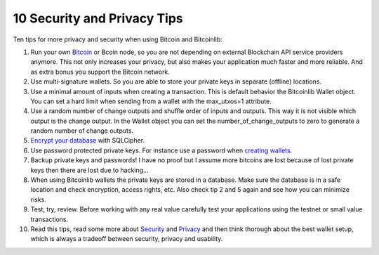 10 Security and Privacy Tips
============================

Ten tips for more privacy and security when using Bitcoin and Bitcoinlib:

1. Run your own `Bitcoin <https://bitcoinlib.readthedocs.io/en/latest/source/_static/manuals.setup-bitcoind-connection.html>`_
   or Bcoin node, so you are not depending on external Blockchain API service providers anymore.
   This not only increases your privacy, but also makes your application much faster and more reliable. And as extra bonus
   you support the Bitcoin network.
2. Use multi-signature wallets. So you are able to store your private keys in separate (offline) locations.
3. Use a minimal amount of inputs when creating a transaction. This is default behavior the Bitcoinlib Wallet
   object. You can set a hard limit when sending from a wallet with the max_utxos=1 attribute.
4. Use a random number of change outputs and shuffle order of inputs and outputs. This way it is not visible
   which output is the change output. In the Wallet object you can set the number_of_change_outputs to zero to
   generate a random number of change outputs.
5. `Encrypt your database <manuals.sqlcipher.html>`_ with SQLCipher.
6. Use password protected private keys. For instance use a password when
   `creating wallets <https://bitcoinlib.readthedocs.io/en/latest/source/bitcoinlib.wallets.html#bitcoinlib.wallets.Wallet.create>`_.
7. Backup private keys and passwords! I have no proof but I assume more bitcoins are lost because of lost private keys then there are lost due to hacking...
8. When using Bitcoinlib wallets the private keys are stored in a database. Make sure the database is in a safe location
   and check encryption, access rights, etc. Also check tip 2 and 5 again and see how you can minimize risks.
9. Test, try, review. Before working with any real value carefully test your applications using the testnet or small value transactions.
10. Read this tips, read some more about `Security <https://en.bitcoin.it/wiki/Storing_bitcoins>`_ and `Privacy <https://en.bitcoin.it/wiki/Privacy>`_
    and then think thorough about the best wallet setup, which is always a tradeoff between security, privacy and usability.
